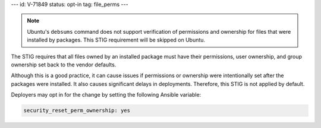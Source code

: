 ---
id: V-71849
status: opt-in
tag: file_perms
---

.. note::

    Ubuntu's ``debsums`` command does not support verification of permissions
    and ownership for files that were installed by packages. This STIG
    requirement will be skipped on Ubuntu.

The STIG requires that all files owned by an installed package must have their
permissions, user ownership, and group ownership set back to the vendor
defaults.

Although this is a good practice, it can cause issues if permissions or
ownership were intentionally set after the packages were installed. It also
causes significant delays in deployments. Therefore, this STIG is not applied
by default.

Deployers may opt in for the change by setting the following Ansible variable:

.. code-block:: yaml

   security_reset_perm_ownership: yes

